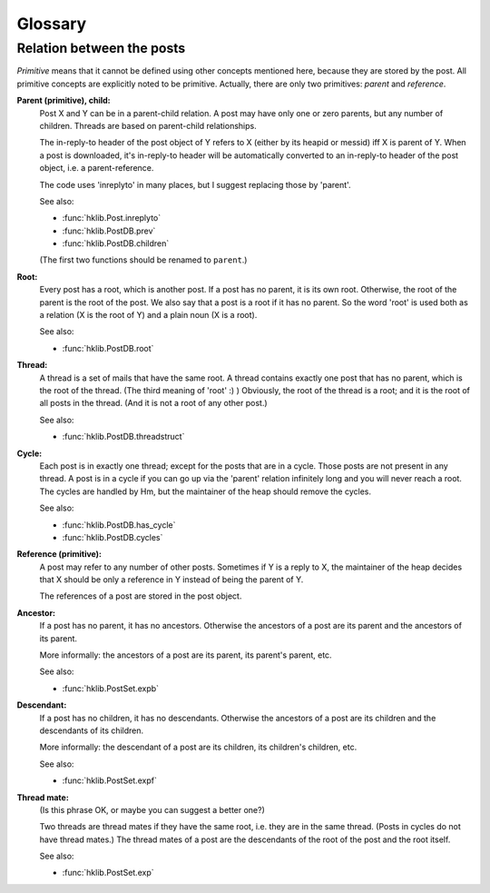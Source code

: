 Glossary
========

.. _post_relations:

Relation between the posts
--------------------------

*Primitive* means that it cannot be defined using other concepts mentioned
here, because they are stored by the post. All primitive concepts are
explicitly noted to be primitive. Actually, there are only two primitives:
*parent* and *reference*.

**Parent (primitive), child:**
    Post X and Y can be in a parent-child relation. A post may have
    only one or zero parents, but any number of children. Threads
    are based on parent-child relationships.
  
    The in-reply-to header of the post object of Y refers to X
    (either by its heapid or messid) iff X is parent of Y. When a
    post is downloaded, it's in-reply-to header will be
    automatically converted to an in-reply-to header of the
    post object, i.e. a parent-reference.
  
    The code uses 'inreplyto' in many places, but I suggest
    replacing those by 'parent'.
  
    See also:
    
    * :func:`hklib.Post.inreplyto`
    * :func:`hklib.PostDB.prev`
    * :func:`hklib.PostDB.children`

    (The first two functions should be renamed to ``parent``.)

**Root:**
    Every post has a root, which is another post. If a post has no
    parent, it is its own root. Otherwise, the root of the parent is
    the root of the post. We also say that a post is a root if it has
    no parent. So the word 'root' is used both as a relation (X is the
    root of Y) and a plain noun (X is a root).

    See also:
    
    * :func:`hklib.PostDB.root`

**Thread:**
    A thread is a set of mails that have the same root. A thread
    contains exactly one post that has no parent, which is the root of
    the thread. (The third meaning of 'root' :) ) Obviously, the root
    of the thread is a root; and it is the root of all posts in the
    thread. (And it is not a root of any other post.)

    See also:
    
    * :func:`hklib.PostDB.threadstruct`

.. _cycle:

**Cycle:**
    Each post is in exactly one thread; except for the posts that are
    in a cycle. Those posts are not present in any thread. A post is
    in a cycle if you can go up via the 'parent' relation infinitely
    long and you will never reach a root. The cycles are handled by
    Hm, but the maintainer of the heap should remove the cycles.

    See also:
    
    * :func:`hklib.PostDB.has_cycle`
    * :func:`hklib.PostDB.cycles`

**Reference (primitive):**
    A post may refer to any number of other posts. Sometimes if Y is
    a reply to X, the maintainer of the heap decides that X should be
    only a reference in Y instead of being the parent of Y.

    The references of a post are stored in the post object.

**Ancestor:**
    If a post has no parent, it has no ancestors. Otherwise the
    ancestors of a post are its parent and the ancestors of its
    parent.

    More informally: the ancestors of a post are its parent, its
    parent's parent, etc.

    See also:
    
    * :func:`hklib.PostSet.expb`

**Descendant:**
    If a post has no children, it has no descendants. Otherwise the
    ancestors of a post are its children and the descendants of its
    children.

    More informally: the descendant of a post are its children, its
    children's children, etc.

    See also:
    
    * :func:`hklib.PostSet.expf`

**Thread mate:**
    (Is this phrase OK, or maybe you can suggest a better one?)

    Two threads are thread mates if they have the same root, i.e. they
    are in the same thread. (Posts in cycles do not have thread
    mates.) The thread mates of a post are the descendants of the root
    of the post and the root itself.

    See also:
    
    * :func:`hklib.PostSet.exp`
